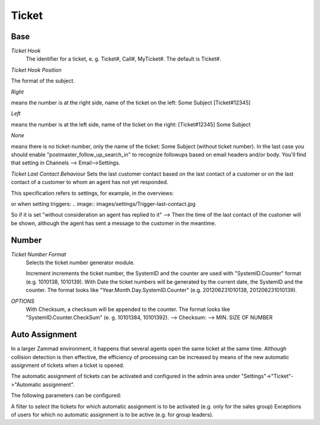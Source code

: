 Ticket
******

Base
----------

*Ticket Hook*
	The identifier for a ticket, e. g. Ticket#, Call#, MyTicket#. The default is Ticket#.

*Ticket Hook Position*

The format of the subject.

*Right* 

means the number is at the right side, name of the ticket on the left: Some Subject [Ticket#12345]

*Left* 

means the number is at the left side, name of the ticket on the right: [Ticket#12345] Some Subject

*None* 

means there is no ticket-number, only the name of the ticket: Some Subject (without ticket number). In the last case you should enable "postmaster_follow_up_search_in" to recognize followups based on email headers and/or body. You'll find that setting in Channels --> Email-->Settings.

*Ticket Last Contact Behaviour*
Sets the last customer contact based on the last contact of a customer or on the last contact of a customer to whom an agent has not yet responded.

This specification refers to settings, for example, in the overviews:

.. image:: images/settings/Zammad_Helpdesk_-_Open.jpg

or when setting triggers:
.. image:: images/settings/Trigger-last-contact.jpg

So if it is set "without consideration an agent has replied to it" --> Then the time of the last contact of the customer will be shown, although the agent has sent a message to the customer in the meantime.


Number
----------
*Ticket Number Format*
	Selects the ticket number generator module.

	Increment increments the ticket number, the SystemID and the counter are used with "SystemID.Counter" format (e.g. 1010138, 1010139).
	With Date the ticket numbers will be generated by the current date, the SystemID and the counter. The format looks like "Year.Month.Day.SystemID.Counter" (e.g. 201206231010138, 201206231010139).

*OPTIONS*
	With Checksum, a checksum will be appended to the counter. The format looks like "SystemID.Counter.CheckSum" (e. g. 10101384, 10101392).
	--> Checksum:
	--> MIN. SIZE OF NUMBER


Auto Assignment
----------

In a larger Zammad environment, it happens that several agents open the same ticket at the same time. Although collision detection is then effective, the efficiency of processing can be increased by means of the new automatic assignment of tickets when a ticket is opened.

The automatic assignment of tickets can be activated and configured in the admin area under "Settings"->"Ticket"->"Automatic assignment".

The following parameters can be configured:

A filter to select the tickets for which automatic assignment is to be activated (e.g. only for the sales group)
Exceptions of users for which no automatic assignment is to be active (e.g. for group leaders).
